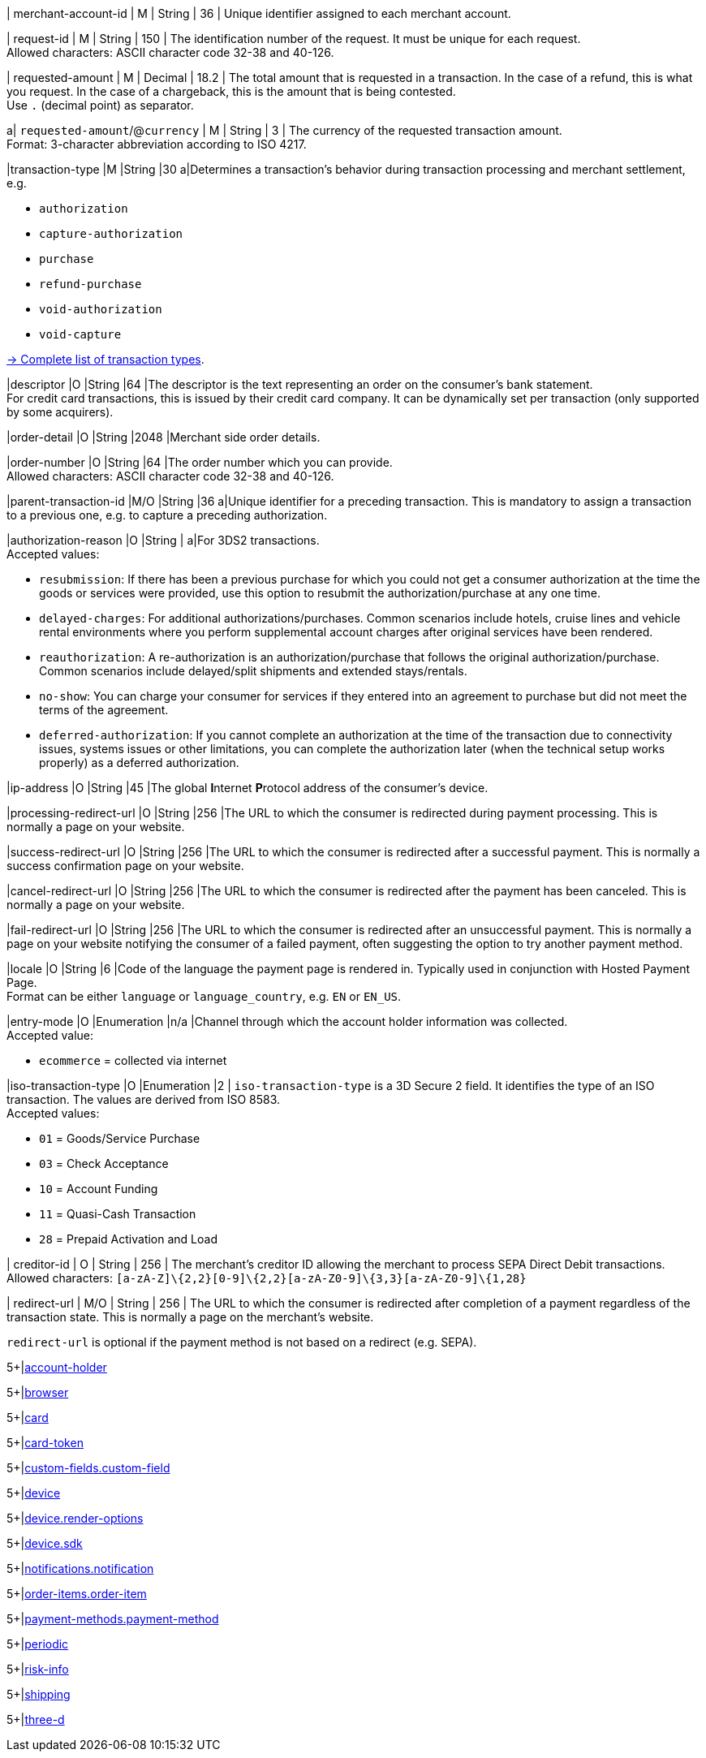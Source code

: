 // This include file requires the shortcut {listname} in the link, as this include file is used in different environments.
// The shortcut guarantees that the target of the link remains in the current environment.

// tag::pm-base[]

| merchant-account-id 
| M
| String 
| 36 
| Unique identifier assigned to each merchant account. 

| request-id 
| M 
| String 
| 150 
| The identification number of the request. It must be unique for each request. +
Allowed characters: ASCII character code 32-38 and 40-126.

| requested-amount 
| M 
| Decimal 
| 18.2 
| The total amount that is requested in a transaction. In the case of a refund, this is what you request. In the case of a chargeback, this is the amount that is being contested. +
Use ``.`` (decimal point) as separator.

a| ``requested-amount``/@``currency``
| M 
| String 
| 3 
| The currency of the requested transaction amount. +
Format: 3-character abbreviation according to ISO 4217.

|transaction-type 
|M 
|String 
|30 
a|Determines a transaction's behavior during transaction processing and merchant settlement, e.g. +

* ``authorization``
* ``capture-authorization``
* ``purchase``
* ``refund-purchase``
* ``void-authorization``
* ``void-capture`` +

//-

<<AppendixB, -> Complete list of transaction types>>.

|descriptor 
|O 
|String 
|64 
|The descriptor is the text representing an order on the consumer's bank statement. +
For credit card transactions, this is issued by their credit card company. It can be dynamically set per transaction (only supported by some acquirers).

|order-detail 
|O 
|String 
|2048 
|Merchant side order details.

|order-number 
|O 
|String 
|64
|The order number which you can provide. +
Allowed characters: ASCII character code 32-38 and 40-126.

|parent-transaction-id 
|M/O 
|String 
|36 
a|Unique identifier for a preceding transaction. This is mandatory to assign a transaction to a previous one, e.g. to capture a preceding authorization. 

|authorization-reason 
|O 
|String 
| 
a|For 3DS2 transactions. +
Accepted values: 

* ``resubmission``: If there has been a previous purchase for which you could not get a consumer authorization at the time the goods or services were provided, use this option to resubmit the authorization/purchase at any one time.
* ``delayed-charges``: For additional authorizations/purchases. Common scenarios include hotels, cruise lines and vehicle rental environments where you perform supplemental account charges after original services have been rendered.
* ``reauthorization``: A re-authorization is an authorization/purchase that follows the original authorization/purchase. Common scenarios include delayed/split shipments and extended stays/rentals.
* ``no-show``: You can charge your consumer for services if they entered into an agreement to purchase but did not meet the terms of the agreement.
* ``deferred-authorization``: If you cannot complete an authorization at the time of the transaction due to connectivity issues, systems issues or other limitations, you can complete the authorization later (when the technical setup works properly) as a deferred authorization.

//-

|ip-address 
|O 
|String 
|45 
|The global **I**nternet **P**rotocol address of the consumer's device.

|processing-redirect-url 
|O 
|String 
|256 
|The URL to which the consumer is redirected during payment processing. This is normally a page on your website.

|success-redirect-url 
|O 
|String 
|256 
|The URL to which the consumer is redirected after a successful payment. This is normally a success confirmation page on your website.

|cancel-redirect-url 
|O 
|String 
|256 
|The URL to which the consumer is redirected after the payment has been canceled. This is normally a page on your website.

|fail-redirect-url 
|O	
|String
|256	
|The URL to which the consumer is redirected after an unsuccessful payment. This is normally a page on your website notifying the consumer of a failed payment, often suggesting the option to try another payment method.

|locale 
|O 
|String 
|6 
|Code of the language the payment page is rendered in. Typically used in conjunction with Hosted Payment Page. +
Format can be either ``language`` or ``language_country``, e.g. ``EN`` or ``EN_US``. +
// Accepted countries: ``CZ``, ``DA``, ``EN``, ``DE``,
//``ES``, ``FI``, ``FR``, ``IT``, ``NL``, ``PL``, ``GR``, ``RO``, ``RU``, ``SV``, and ``TR``.

|entry-mode	
|O 
|Enumeration 
|n/a 
|Channel through which the account holder information was collected. +
Accepted value: +

* ``ecommerce`` = collected via internet +

//-

// tag::three-ds[]

|iso-transaction-type 
|O 
|Enumeration 
|2 
| ``iso-transaction-type`` is a 3D Secure 2 field. It identifies the type of an ISO transaction. The values are derived from ISO 8583. +
Accepted values: +

* ``01`` = Goods/Service Purchase +
* ``03`` = Check Acceptance +
* ``10`` = Account Funding +
* ``11`` = Quasi-Cash Transaction +
* ``28`` = Prepaid Activation and Load 

//-

// end::three-ds[]

// tag::pm-base[]

| creditor-id
| O
| String
| 256
| The merchant's creditor ID  allowing the merchant to process SEPA Direct Debit transactions. +
Allowed characters: ``[a-zA-Z]\{2,2}[0-9]\{2,2}[a-zA-Z0-9]\{3,3}[a-zA-Z0-9]\{1,28}``

| redirect-url 
| M/O 
| String 
| 256 
| The URL to which the consumer is redirected after completion of a payment regardless of the transaction state. This is normally a page on the merchant's website. 

``redirect-url`` is optional if the payment method is not based on a redirect (e.g. SEPA).

// end::pm-base[]

// tag::three-ds[]

5+|<<{listname}_request_accountholder, account-holder>>

// end::three-ds[]


// tag::three-ds[]

5+|<<{listname}_request_browser, browser>>

5+|<<{listname}_request_card, card>>

// end::three-ds[]

5+|<<{listname}_request_cardtoken, card-token>>

// end::pm-base[]

// tag::pm-base[]

5+|<<{listname}_request_customfield, custom-fields.custom-field>>

5+|<<{listname}_request_device, device>>

5+|<<{listname}_request_deviceRenderOptions, device.render-options>>

5+|<<{listname}_request_deviceSDK, device.sdk>>

5+|<<{listname}_request_notification, notifications.notification>>

5+|<<{listname}_request_orderitem, order-items.order-item>>

5+|<<{listname}_request_paymentmethod, payment-methods.payment-method>>

// tag::three-ds[]

5+|<<{listname}_request_periodic, periodic>>

5+|<<{listname}_request_riskinfo, risk-info>>

5+|<<{listname}_request_shipping, shipping>> 

// end::three-ds[]

// end::pm-base[]

// tag::three-ds[]

// tag::pm-base[]

5+|<<{listname}_request_threed, three-d>>

// end::pm-base[]

// end::three-ds[]

//-
